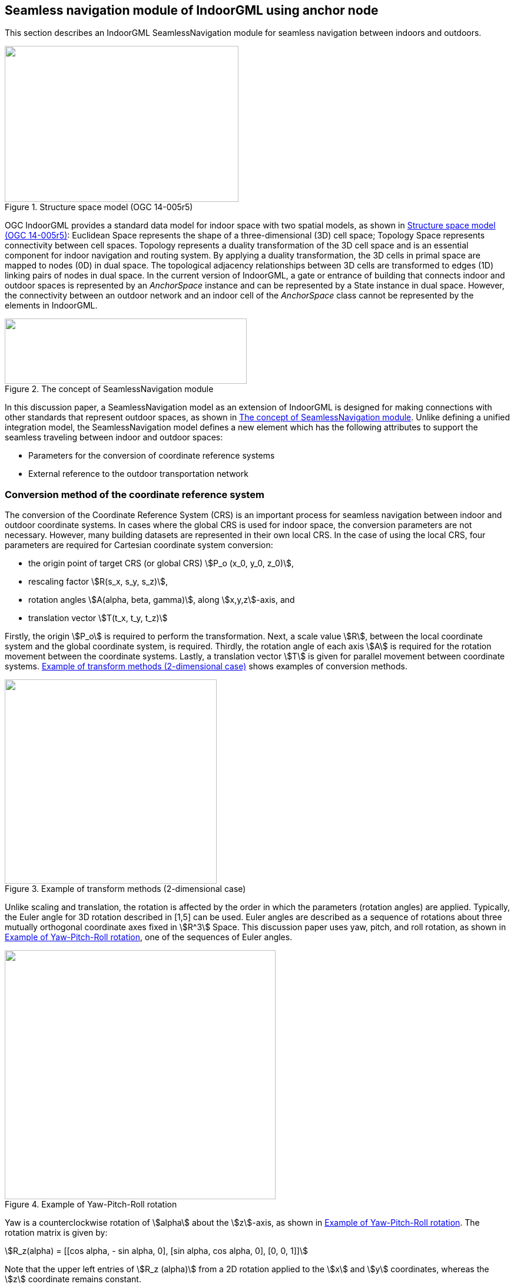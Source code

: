
[[seamless_navigation_module_of_indoorgml_using_anchor_node]]
== Seamless navigation module of IndoorGML using anchor node

This section describes an IndoorGML SeamlessNavigation module for seamless navigation between indoors and outdoors.

[[fig2]]
.Structure space model (OGC 14-005r5)
image::images/002.png["",397,265]

OGC IndoorGML provides a standard data model for indoor space with two spatial models, as shown in <<fig2>>: Euclidean Space represents the shape of a three-dimensional (3D) cell space; Topology Space represents connectivity between cell spaces. Topology represents a duality transformation of the 3D cell space and is an essential component for indoor navigation and routing system. By applying a duality transformation, the 3D cells in primal space are mapped to nodes (0D) in dual space. The topological adjacency relationships between 3D cells are transformed to edges (1D) linking pairs of nodes in dual space. In the current version of IndoorGML, a gate or entrance of building that connects indoor and outdoor spaces is represented by an _AnchorSpace_ instance and can be represented by a State instance in dual space. However, the connectivity between an outdoor network and an indoor cell of the _AnchorSpace_ class cannot be represented by the elements in IndoorGML.

[[fig3]]
.The concept of SeamlessNavigation module
image::images/003.png["",411,111]

In this discussion paper, a SeamlessNavigation model as an extension of IndoorGML is designed for making connections with other standards that represent outdoor spaces, as shown in <<fig3>>. Unlike defining a unified integration model, the SeamlessNavigation model defines a new element which has the following attributes to support the seamless traveling between indoor and outdoor spaces:

* Parameters for the conversion of coordinate reference systems
* External reference to the outdoor transportation network

[[conversion_method_of_the_coordinate_reference_system]]
=== Conversion method of the coordinate reference system

The conversion of the Coordinate Reference System (CRS) is an important process for seamless navigation between indoor and outdoor coordinate systems. In cases where the global CRS is used for indoor space, the conversion parameters are not necessary. However, many building datasets are represented in their own local CRS. In the case of using the local CRS, four parameters are required for Cartesian coordinate system conversion:

* the origin point of target CRS (or global CRS) stem:[P_o (x_0, y_0, z_0)],
* rescaling factor stem:[R(s_x, s_y, s_z)],
* rotation angles stem:[A(alpha, beta, gamma)], along stem:[x,y,z]-axis, and
* translation vector stem:[T(t_x, t_y, t_z)]

Firstly, the origin stem:[P_o] is required to perform the transformation. Next, a scale value stem:[R], between the local coordinate system and the global coordinate system, is required. Thirdly, the rotation angle of each axis stem:[A] is required for the rotation movement between the coordinate systems. Lastly, a translation vector stem:[T] is given for parallel movement between coordinate systems. <<fig4>> shows examples of conversion methods.

[[fig4]]
.Example of transform methods (2-dimensional case)
image::images/004.png["",360,347]

Unlike scaling and translation, the rotation is affected by the order in which the parameters (rotation angles) are applied. Typically, the Euler angle for 3D rotation described in [1,5] can be used. Euler angles are described as a sequence of rotations about three mutually orthogonal coordinate axes fixed in stem:[R^3] Space. This discussion paper uses yaw, pitch, and roll rotation, as shown in <<fig5>>, one of the sequences of Euler angles.

[[fig5]]
.Example of Yaw-Pitch-Roll rotation
image::images/005.png["",460,423]

Yaw is a counterclockwise rotation of stem:[alpha] about the stem:[z]-axis, as shown in <<fig5>>. The rotation matrix is given by:

[stem%unnumbered]
++++
R_z(alpha) = [[cos alpha, - sin alpha, 0],
[sin alpha, cos alpha, 0],
[0, 0, 1]]
++++

Note that the upper left entries of stem:[R_z (alpha)] from a 2D rotation applied to the stem:[x] and stem:[y] coordinates, whereas the stem:[z] coordinate remains constant.

Similarly, a pitch is a counterclockwise rotation of stem:[beta] about the stem:[y]-axis, and a roll is a counterclockwise rotation of stem:[gamma] about the stem:[x]-axis, as shown in <<fig5>>. The rotation matrix of pitch and roll are given by: 

[stem%unnumbered]
++++
R_y(beta) = [[cos beta, 0, sin beta],
[0, 1, 0],
[-sin beta, 0, cos beta]]
++++

[stem%unnumbered]
++++
R_x (gamma) = [[1, 0, 0],
[0, cos gamma, -sin gamma],
[0, sin gamma, cos gamma]]
++++

So, a 3D rotation matrix with stem:[alpha,beta,gamma] is defined as follows:

[stem%unnumbered]
++++
R(alpha,beta,gamma) = R_z (alpha) R_y (beta) R_x (gamma) = [[cos alpha cos beta, cos alpha sin beta sin gamma - sin alpha cos gamma, cos alpha sin beta cos gamma + sin alpha sin gamma],
[sin alpha cos beta, sin alpha sin beta sin gamma + cos alpha cos gamma, sin alpha sin beta cos gamma - cos alpha sin gamma],
[-sin beta, cos beta sin gamma, cos beta cos gamma]]
++++

[[uml_diagram_of_the_seamless_navigation_module]]
=== UML diagram of the seamless navigation module

IndoorGML has a thick model that represents the wall thickness of a building and a thin model that does not, as shown in <<fig6>>. The SeamlessNavigation module can be defined by considering both models.

[[fig6]]
.Example of Thin and Thick model (OGC 14-005r5)
image::images/006.png["",570,612]

However, when expressing an entrance with a thin model, a _State_ is required in the outdoor space according to the definition of transition. However, since _State_ has a duality relation with _CellSpace_, it is necessary to express the outdoor space as _CellSpace_ to create a _State_ in outdoor space. However, this is not semantically equivalent to _CellSpace_ defined in IndoorGML. In conclusion, the entrance should be expressed, as is the _State_, in the door of the thick model.

[[fig7]]
.IndoorGML SeamlessNavigation module
image::images/007.png["",333,234]

The proposed SeamlessNavigation module is shown in <<fig7>>. The SeamlessNavigation module consists of three elements: _AnchorState, AnchorLink, and ExternalAnchorState_. The UML diagram depicted in <<fig8>> and <<fig9>> shows the IndoorGML SeamlessNavigation module data model based on the IndoorGML core and navigation module.

[[fig8]]
.UML diagram for SeamlessNavigation module (simple version)
image::images/008.png["",576,443]

[[fig9]]
.UML diagram for SeamlessNavigation module based on IndoorGML modules
image::images/009.png["",499,824]

[[anchorstate]]
==== <AnchorState>

_AnchorState_ represents a node that provides the connection between indoor space and outdoor space. It refers to entrance doors. It can be used as a control point for indoor-outdoor integrations. It contains conversion parameters for transforming the local CRS coordinates of indoor geometry. In cases where the global CRS is used for indoor space, the conversion parameters are not necessary. The transformReferencePoint element describes a reference point that is used for the conversion. TransformReferencePoint is a point in the global CRS. TransformReferencePoint is represented geometrically as a _Point_ in Geography Markup Language (GML). TransformReferencePoint must have an attribute crsName to represent the used CRS of the outdoor network. The duality element represents an association with the corresponding _AnchorSpace_ class, which represents a special opening space. _AnchorState_ has a geometry that is derived from _State_ class, and it is one of the endpoints of the curve geometry of _AnchorLink_.

[source%unnumbered,xml]
----
<xs:element name="AnchorState" type="AnchorStateType" substitutionGroup="IndoorCore:State"/>
<!-- ====================================================================== -->
<xs:complexType name="AnchorStateType">
<xs:complexContent>
<xs:extension base="IndoorCore:StateType">
<xs:sequence>
<xs:element name="transformReferencePoint" type="ExternalPositionType"/>
<xs:element name="rotationAngle" type="gml:VectorType" minOccurs="0"/>
<xs:element name="rescailingFactor" type="gml:VectorType" minOccurs="0"/>
<xs:element name="translationVector" type="gml:VectorType" minOccurs="0"/>
<xs:element name="duality" type="AnchorSpacePropertyType" minOccurs="0"/>
<xs:element name="connects" type="AnchorLinkPropertyType" maxOccurs="unbounded"/>
</xs:sequence>
</xs:extension>
</xs:complexContent>
</xs:complexType>
<!-- ====================================================================== -->
<xs:complexType name="AnchorStatePropertyType">
<xs:sequence minOccurs="0">
<xs:element ref="AnchorState"/>
</xs:sequence>
<xs:attributeGroup ref="gml:AssociationAttributeGroup"/>
</xs:complexType>
<!-- ====================================================================== -->
<xs:complexType name="AnchorSpacePropertyType">
<xs:sequence minOccurs="0">
<xs:element ref="IndoorNavi:AnchorSpace"/>
</xs:sequence>
<xs:attributeGroup ref="gml:AssociationAttributeGroup"/>
</xs:complexType>
<!-- ====================================================================== -->
<xs:complexType name="ExternalPositionType">
<xs:sequence>
<xs:element name="geometry" type="gml:PointPropertyType"/>
</xs:sequence>
<xs:attribute name="srsName" type="xs:anyURI" use="required"/>
</xs:complexType>
----

[[fig10]]
.The process of CRS conversion
image::images/010.png["",576,451]

All _AnchorState_ elements are used for conversion, except the duality and connects elements: transformReferencePoint stem:[p_o (x_0, y_0, z_0)], rotationAngle stem:[R(s_x, s_y, s_z)], rescailingFactor stem:[A(alpha,  beta, gamma)], and translationVector stem:[T(t_x, t_y, t_z)]. The conversion using these parameters depends on the order in which they are applied. This document assumes that the transformation is performed in the order, as shown in <<fig10>>: Rotation Scaling Translation. In the case of rotation, the rotation should be performed after shifting to the origin based on the _AnchorState_ point stem:[p_a(a_x,a_y, a_z)] for simplification of the problem. Finally, the method to obtain the conversion result, stem:["Convert"(x,y,z,p_a,p_o,R,S,T)] using the given parameters is as follows:

[stem%unnumbered]
++++
"Convert"(x,y,z,p_a,p_o,R,S,T) = R_z(alpha) R_y(beta) R_x(gamma) S(x - a_x, y - a_y, z - a_z) + p_o + T = [[cos⁡ alpha cos beta, cos⁡ alpha sin⁡ beta sin⁡ gamma - sin⁡ alpha cos gamma, cos⁡ alpha sin⁡ beta cos⁡ gamma + sin⁡ alpha sin⁡ gamma], 
[sin⁡ alpha cos⁡ beta, sin⁡ alpha sin⁡ beta sin⁡ gamma + cos⁡ alpha cos⁡ gamma, sin⁡ alpha sin⁡ beta cos⁡ gamma - cos⁡ alpha sin⁡ gamma],
[-sin⁡ beta, cos⁡ beta sin⁡ gamma, cos⁡ beta cos⁡ gamma]] [[s_x ∗ (x - a_x)],
[s_y ∗ (y - a_y)],
[s_z ∗ (z - a_z)]] + 
[[x_0 + t_x],
[y_0 + t_y],
[z_0 + t_z]]
++++

[[externalanchorstate]]
==== <ExternalAnchorState>
_ExternalAnchorState_ represents a node that represents the position on the outdoor network. It is represented geometrically as a _Point_ in GML and it is one of the endpoints of the curve geometry of _AnchorLink_. It also has references to outdoor networks in other standards; +
e.g., CityGML, GDF, etc.

[source%unnumbered,xml]
----
<xs:element name="ExternalAnchorState" type="ExternalAnchorStateType" substitutionGroup="gml:AbstractFeature"/>
<!-- ====================================================================== -->
<xs:complexType name="ExternalAnchorStateType">
<xs:complexContent>
<xs:extension base="gml:AbstractFeatureType">
<xs:sequence>
<xs:element name="externalNetworkReference" type="IndoorCore:ExternalReferenceType"/>
<xs:element name="geometry" type="gml:PointPropertyType"/>
<xs:element name="connects" type="AnchorLinkPropertyType" maxOccurs="unbounded"/>
</xs:sequence>
<xs:attributeGroup ref="gml:AssociationAttributeGroup"/>
</xs:extension>
</xs:complexContent>
</xs:complexType>
<!-- ====================================================================== -->
<xs:complexType name="ExternalAnchorStatePropertyType">
<xs:sequence minOccurs="0">
<xs:element ref="ExternalAnchorState"/>
</xs:sequence>
<xs:attributeGroup ref="gml:AssociationAttributeGroup"/>
</xs:complexType>
----

<<fig11>> depicts an example of mapping relation between _ExternalAnchorState_ and externalNetworkReference for each case: The shape of externalNetworkReference should be represented as one of those types; (a) a point type, (b) an edge type and (c) a polygon type.

[[fig11]]
.Example of mapping relation between ExternalAnchorState and externalNetworkReference
image::images/011.png["",559,234]

In the case of (a) in <<fig11>>, externalNetworkReference is represented as a point that is the closest to the entrance of the building in the outside network. Similarly, in (b) in <<fig11>>, externalNetworkReference represents an edge that is the most adjacent to the opening of the building in the outside network. In this case, the geometry of _ExternalAnchorState_ should be a point on the edge of externalNetworkReference. Lastly, in (c) in <<fig11>>, externalNetworkReference represents a polygon that expresses the area of the building. In this case, the geometry of _ExternalAnchorState_ should be a central point of the polygon of externalNetworkReference.

[[anchorlink]]
==== <AnchorLink>
_AnchorLink_ represents an edge between the indoor network and outdoor networks. _AnchorLink_ always connects _AnchorState_ and _ExternalAnchorState_. For the geometrical representation of an _AnchorLink_, a _Curve_ geometric primitive object from the GML is used.

[source%unnumbered,xml]
----
<xs:element name="AnchorLink" type="AnchorLinkType" substitutionGroup="gml:AbstractFeature"/>
<!-- ====================================================================== -->
<xs:complexType name="AnchorLinkType">
<xs:complexContent>
<xs:extension base="gml:AbstractFeatureType">
<xs:sequence>
<xs:element name="connectToIndoor" type="AnchorStatePropertyType"/>
<xs:element name="connectToOutdoor" type="ExternalAnchorStatePropertyType"/>
<xs:element name="geometry" type="gml:CurvePropertyType"/>
</xs:sequence>
<xs:attributeGroup ref="gml:AssociationAttributeGroup"/>
</xs:extension>
</xs:complexContent>
</xs:complexType>
<!-- ====================================================================== -->
<xs:complexType name="AnchorLinkPropertyType">
<xs:sequence minOccurs="0">
<xs:element ref="AnchorLink"/>
</xs:sequence>
<xs:attributeGroup ref="gml:AssociationAttributeGroup"/>
</xs:complexType>
----